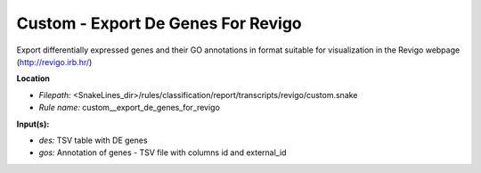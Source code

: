 Custom - Export De Genes For Revigo
---------------------------------------

Export differentially expressed genes and their GO annotations in format suitable for visualization
in the Revigo webpage (http://revigo.irb.hr/)

**Location**

- *Filepath:* <SnakeLines_dir>/rules/classification/report/transcripts/revigo/custom.snake
- *Rule name:* custom__export_de_genes_for_revigo

**Input(s):**

- *des:* TSV table with DE genes
- *gos:* Annotation of genes - TSV file with columns id and external_id

